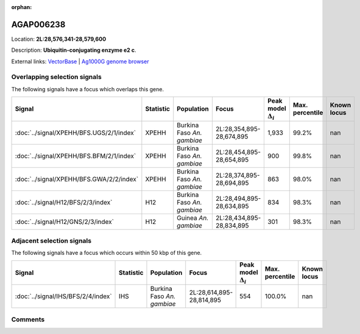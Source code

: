 :orphan:



AGAP006238
==========

Location: **2L:28,576,341-28,579,600**



Description: **Ubiquitin-conjugating enzyme e2 c**.

External links:
`VectorBase <https://www.vectorbase.org/Anopheles_gambiae/Gene/Summary?g=AGAP006238>`_ |
`Ag1000G genome browser <https://www.malariagen.net/apps/ag1000g/phase1-AR3/index.html?genome_region=2L:28576341-28579600#genomebrowser>`_





Overlapping selection signals
-----------------------------

The following signals have a focus which overlaps this gene.

.. cssclass:: table-hover
.. list-table::
    :widths: auto
    :header-rows: 1

    * - Signal
      - Statistic
      - Population
      - Focus
      - Peak model :math:`\Delta_{i}`
      - Max. percentile
      - Known locus
    * - :doc:`../signal/XPEHH/BFS.UGS/2/1/index`
      - XPEHH
      - Burkina Faso *An. gambiae*
      - 2L:28,354,895-28,674,895
      - 1,933
      - 99.2%
      - nan
    * - :doc:`../signal/XPEHH/BFS.BFM/2/1/index`
      - XPEHH
      - Burkina Faso *An. gambiae*
      - 2L:28,454,895-28,654,895
      - 900
      - 99.8%
      - nan
    * - :doc:`../signal/XPEHH/BFS.GWA/2/2/index`
      - XPEHH
      - Burkina Faso *An. gambiae*
      - 2L:28,374,895-28,694,895
      - 863
      - 98.0%
      - nan
    * - :doc:`../signal/H12/BFS/2/3/index`
      - H12
      - Burkina Faso *An. gambiae*
      - 2L:28,494,895-28,634,895
      - 834
      - 98.3%
      - nan
    * - :doc:`../signal/H12/GNS/2/3/index`
      - H12
      - Guinea *An. gambiae*
      - 2L:28,434,895-28,834,895
      - 301
      - 98.3%
      - nan
    




Adjacent selection signals
--------------------------

The following signals have a focus which occurs within 50 kbp of this gene.

.. cssclass:: table-hover
.. list-table::
    :widths: auto
    :header-rows: 1

    * - Signal
      - Statistic
      - Population
      - Focus
      - Peak model :math:`\Delta_{i}`
      - Max. percentile
      - Known locus
    * - :doc:`../signal/IHS/BFS/2/4/index`
      - IHS
      - Burkina Faso *An. gambiae*
      - 2L:28,614,895-28,814,895
      - 554
      - 100.0%
      - nan
    




Comments
--------


.. raw:: html

    <div id="disqus_thread"></div>
    <script>
    
    var disqus_config = function () {
        this.page.identifier = '/gene/AGAP006238';
    };
    
    (function() { // DON'T EDIT BELOW THIS LINE
    var d = document, s = d.createElement('script');
    s.src = 'https://agam-selection-atlas.disqus.com/embed.js';
    s.setAttribute('data-timestamp', +new Date());
    (d.head || d.body).appendChild(s);
    })();
    </script>
    <noscript>Please enable JavaScript to view the <a href="https://disqus.com/?ref_noscript">comments.</a></noscript>


